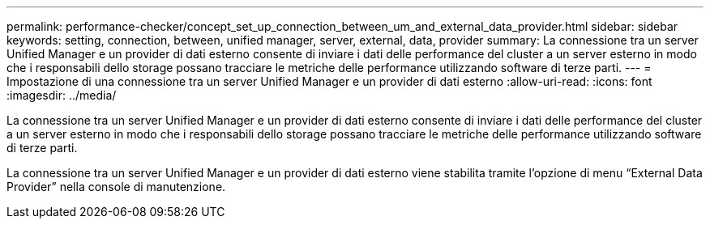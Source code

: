 ---
permalink: performance-checker/concept_set_up_connection_between_um_and_external_data_provider.html 
sidebar: sidebar 
keywords: setting, connection, between, unified manager, server, external, data, provider 
summary: La connessione tra un server Unified Manager e un provider di dati esterno consente di inviare i dati delle performance del cluster a un server esterno in modo che i responsabili dello storage possano tracciare le metriche delle performance utilizzando software di terze parti. 
---
= Impostazione di una connessione tra un server Unified Manager e un provider di dati esterno
:allow-uri-read: 
:icons: font
:imagesdir: ../media/


[role="lead"]
La connessione tra un server Unified Manager e un provider di dati esterno consente di inviare i dati delle performance del cluster a un server esterno in modo che i responsabili dello storage possano tracciare le metriche delle performance utilizzando software di terze parti.

La connessione tra un server Unified Manager e un provider di dati esterno viene stabilita tramite l'opzione di menu "`External Data Provider`" nella console di manutenzione.
